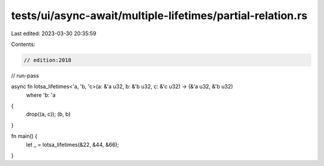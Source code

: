 tests/ui/async-await/multiple-lifetimes/partial-relation.rs
===========================================================

Last edited: 2023-03-30 20:35:59

Contents:

.. code-block:: rs

    // edition:2018
// run-pass

async fn lotsa_lifetimes<'a, 'b, 'c>(a: &'a u32, b: &'b u32, c: &'c u32) -> (&'a u32, &'b u32)
    where 'b: 'a
{
    drop((a, c));
    (b, b)
}

fn main() {
    let _ = lotsa_lifetimes(&22, &44, &66);
}


